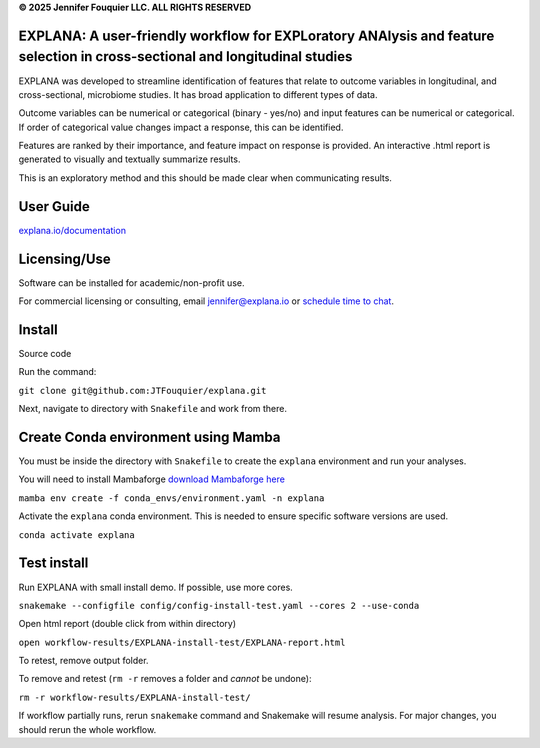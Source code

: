 **© 2025 Jennifer Fouquier LLC. ALL RIGHTS RESERVED**

EXPLANA: A user-friendly workflow for EXPLoratory ANAlysis and feature selection in cross-sectional and longitudinal studies
=====================================================================================================================================

.. image:: https://github.com/JTFouquier/explana/blob/main/images/report-screenshot.png
   :width: 50%

EXPLANA was developed to streamline identification of features that relate to outcome variables in longitudinal, and cross-sectional, microbiome studies. It has broad application to different types of data.

Outcome variables can be numerical or categorical (binary - yes/no) and input features can be numerical or categorical. If order of categorical value changes impact a response, this can be identified.

Features are ranked by their importance, and feature impact on response is provided. An interactive .html report is generated to visually and textually summarize results.

This is an exploratory method and this should be made clear when communicating results.

User Guide
===========

`explana.io/documentation <https://www.explana.io/documentation>`_

Licensing/Use
=============

Software can be installed for academic/non-profit use.

For commercial licensing or consulting, email jennifer@explana.io or `schedule time to chat <https://www.jenniferfouquier.com/booking-calendar/availability>`_.

Install
========

Source code

Run the command:

``git clone git@github.com:JTFouquier/explana.git``

Next, navigate to directory with ``Snakefile`` and work from there.

Create Conda environment using Mamba
========================================

You must be inside the directory with ``Snakefile`` to create the ``explana`` environment and run your analyses.

You will need to install Mambaforge `download Mambaforge here <https://github.com/conda-forge/miniforge#mambaforge>`_

``mamba env create -f conda_envs/environment.yaml -n explana``

Activate the ``explana`` conda environment. This is needed to ensure specific software versions are used.

``conda activate explana``

Test install
============

Run EXPLANA with small install demo. If possible, use more cores.

``snakemake --configfile config/config-install-test.yaml --cores 2 --use-conda``

Open html report (double click from within directory)

``open workflow-results/EXPLANA-install-test/EXPLANA-report.html``

To retest, remove output folder.

To remove and retest (``rm -r`` removes a folder and *cannot* be undone):

``rm -r workflow-results/EXPLANA-install-test/``

If workflow partially runs, rerun ``snakemake`` command and Snakemake will resume analysis. For major changes, you should rerun the whole workflow.